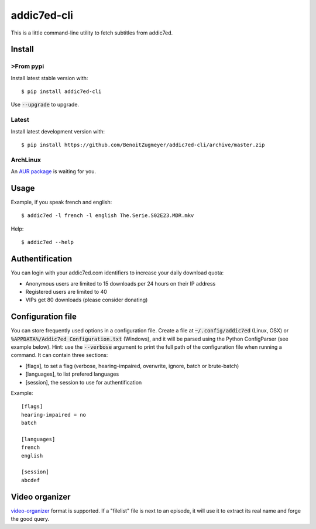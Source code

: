 ============
addic7ed-cli
============

This is a little command-line utility to fetch subtitles from addic7ed.

.. image:: https://travis-ci.org/BenoitZugmeyer/addic7ed-cli.svg?branch=master
    :target: https://travis-ci.org/BenoitZugmeyer/addic7ed-cli

Install
=======

>From pypi
---------

Install latest stable version with::

    $ pip install addic7ed-cli

Use :code:`--upgrade` to upgrade.

Latest
------

Install latest development version with::

    $ pip install https://github.com/BenoitZugmeyer/addic7ed-cli/archive/master.zip

ArchLinux
---------

An `AUR package`_ is waiting for you.


Usage
=====

Example, if you speak french and english::

    $ addic7ed -l french -l english The.Serie.S02E23.MDR.mkv


Help::

    $ addic7ed --help


Authentification
================

You can login with your addic7ed.com identifiers to increase your daily
download quota:

* Anonymous users are limited to 15 downloads per 24 hours on their IP
  address

* Registered users are limited to 40

* VIPs get 80 downloads (please consider donating)

Configuration file
==================

You can store frequently used options in a configuration file. Create a
file at :code:`~/.config/addic7ed` (Linux, OSX) or
:code:`%APPDATA%/Addic7ed Configuration.txt` (Windows), and it will be
parsed using the Python ConfigParser (see example below). Hint: use the
:code:`--verbose` argument to print the full path of the configuration
file when running a command. It can contain three sections:

* [flags], to set a flag (verbose, hearing-impaired, overwrite, ignore,
  batch or brute-batch)

* [languages], to list prefered languages

* [session], the session to use for authentification

Example::

    [flags]
    hearing-impaired = no
    batch

    [languages]
    french
    english

    [session]
    abcdef

Video organizer
===============

video-organizer_ format is supported. If a "filelist" file is next to an
episode, it will use it to extract its real name and forge the good
query.

.. _aur package: https://aur.archlinux.org/packages/addic7ed-cli
.. _video-organizer: https://github.com/JoelSjogren/video-organizer


